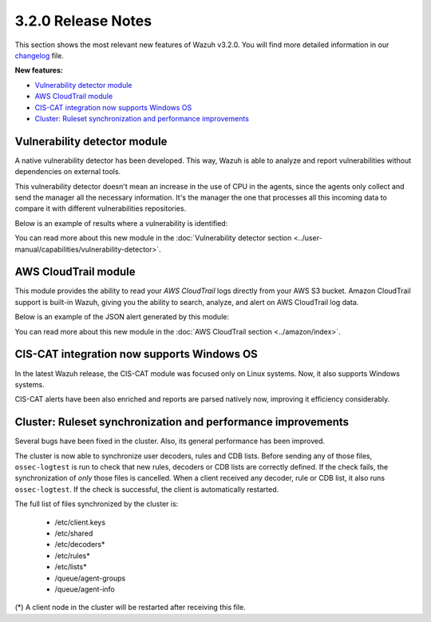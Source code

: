 .. _release_3_2_0:

3.2.0 Release Notes
===================

This section shows the most relevant new features of Wazuh v3.2.0. You will find more detailed information in our `changelog <https://github.com/wazuh/wazuh/blob/3.2/CHANGELOG.md>`_ file.

**New features:**

- `Vulnerability detector module`_
- `AWS CloudTrail module`_
- `CIS-CAT integration now supports Windows OS`_
- `Cluster: Ruleset synchronization and performance improvements`_

Vulnerability detector module
-----------------------------

A native vulnerability detector has been developed. This way, Wazuh is able to analyze and report vulnerabilities without dependencies on external tools.

This vulnerability detector doesn't mean an increase in the use of CPU in the agents, since the agents only collect and send the manager all the necessary information. It's the manager the one that processes all this incoming data to compare it with different vulnerabilities repositories.

Below is an example of results where a vulnerability is identified:

.. code-block:: console
	:emphasize-lines: 3

	** Alert 1518102634.685428: - vulnerability-detector,
	2018 Feb 08 16:10:34 (PC) ->vulnerability-detector
	Rule: 23504 (level 7) -> 'CVE-2017-7226 on Ubuntu 16.04 LTS (xenial) - medium.'
	vulnerability.cve: CVE-2017-7226
	vulnerability.title: CVE-2017-7226 on Ubuntu 16.04 LTS (xenial) - medium.
	vulnerability.severity: Medium
	vulnerability.published: 2017-03-22
	vulnerability.updated: 2017-03-22
	vulnerability.reference: https://cve.mitre.org/cgi-bin/cvename.cgi?name=CVE-2017-7226
	vulnerability.rationale: The pe_ILF_object_p function in the Binary File Descriptor (BFD) library (aka libbfd), as distributed in GNU Binutils 2.28, is vulnerable to a heap-based buffer over-read of size 4049 because it uses the strlen function instead of strnlen, leading to program crashes in several utilities such as addr2line, size, and strings. It could lead to information disclosure as well.
	vulnerability.state: Unfixed
	vulnerability.affected_package: binutils
	vulnerability.version: 2.26.1-1ubuntu1~16.04.6

You can read more about this new module in the :doc:`Vulnerability detector section <../user-manual/capabilities/vulnerability-detector>`.

AWS CloudTrail module
---------------------

This module provides the ability to read your `AWS CloudTrail` logs directly from your AWS S3 bucket. Amazon CloudTrail support is built-in Wazuh, giving you the ability to search, analyze, and alert on AWS CloudTrail log data.

Below is an example of the JSON alert generated by this module:

.. code-block:: console
	:emphasize-lines: 3

	** Alert 1518488581.32874246: - amazon,authentication_success,pci_dss_10.2.5,
	2018 Feb 13 02:23:01 manager->Wazuh-AWS
	Rule: 80253 (level 3) -> 'Amazon: signin.amazonaws.com - ConsoleLogin - User Login Success.'
	aws.eventVersion: 1.05
	aws.eventID: 2fb29f0f-4d7f-4384-8170-xxxx
	aws.eventTime: 2018-02-13T02:12:26Z
	aws.log_file: 1661xxx_CloudTrail_us-east-1_20180xxx_S4Wouyxxx.json.gz
	aws.additionalEventData.MFAUsed: No
	aws.additionalEventData.LoginTo: https://console.aws.amazon.com/console/home?state=hashArgs%23&isauthcode=true
	aws.additionalEventData.MobileVersion: No
	aws.eventType: AwsConsoleSignIn
	aws.responseElements.ConsoleLogin: Success
	aws.awsRegion: us-east-1
	aws.eventName: ConsoleLogin
	aws.userIdentity.userName: wazuh
	aws.userIdentity.type: IAMUser
	aws.userIdentity.arn: arn:aws:iam::166157441623:user/wazuh
	aws.userIdentity.principalId: AIDAJxxx
	aws.userIdentity.accountId: 1661xx4xxx
	aws.eventSource: signin.amazonaws.com
	aws.userAgent: Mozilla/5.0 (Macintosh; Intel Mac OS X 10_13_2) AppleWebKit/537.36 (KHTML, like Gecko) Chrome/64.0.3282.140 Safari/537.36
	aws.sourceIPAddress: 67.161.xx.xx
	aws.recipientAccountId: 166157441623
	integration: aws

You can read more about this new module in the :doc:`AWS CloudTrail section <../amazon/index>`.

CIS-CAT integration now supports Windows OS
-------------------------------------------

In the latest Wazuh release, the CIS-CAT module was focused only on Linux systems. Now, it also supports Windows systems.

CIS-CAT alerts have been also enriched and reports are parsed natively now, improving it efficiency considerably.

Cluster: Ruleset synchronization and performance improvements
-------------------------------------------------------------

Several bugs have been fixed in the cluster. Also, its general performance has been improved.

The cluster is now able to synchronize user decoders, rules and CDB lists. Before sending any of those files, ``ossec-logtest`` is run to check that new rules, decoders or CDB lists are correctly defined. If the check fails, the synchronization of `only` those files is cancelled. When a client received any decoder, rule or CDB list, it also runs ``ossec-logtest``. If the check is successful, the client is automatically restarted.

The full list of files synchronized by the cluster is:

	- /etc/client.keys
	- /etc/shared
	- /etc/decoders*
	- /etc/rules*
	- /etc/lists*
	- /queue/agent-groups
	- /queue/agent-info

(*) A client node in the cluster will be restarted after receiving this file.
